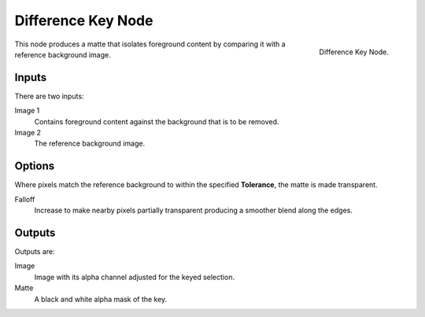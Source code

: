 
*******************
Difference Key Node
*******************

.. figure:: /images/compositing_nodes_differencekey.png
   :align: right
   :width: 150px

   Difference Key Node.

This node produces a matte that isolates foreground content by comparing it with a reference background image.


Inputs
======

There are two inputs:

Image 1
   Contains foreground content against the background that is to be removed.
Image 2
   The reference background image.


Options
=======

Where pixels match the reference background to within the specified **Tolerance**, the matte is made transparent.

Falloff
   Increase to make nearby pixels partially transparent producing a smoother blend along the edges.

Outputs
=======

Outputs are:

Image
   Image with its alpha channel adjusted for the keyed selection.
Matte
   A black and white alpha mask of the key.
